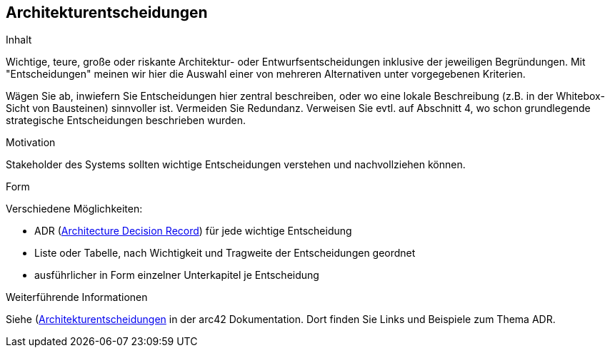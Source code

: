 [[section-design-decisions]]
== Architekturentscheidungen

[role="arc42help"]
****
.Inhalt
Wichtige, teure, große oder riskante Architektur- oder Entwurfsentscheidungen inklusive der jeweiligen Begründungen.
Mit "Entscheidungen" meinen wir hier die Auswahl einer von mehreren Alternativen unter vorgegebenen Kriterien.

Wägen Sie ab, inwiefern Sie Entscheidungen hier zentral beschreiben, oder wo eine lokale Beschreibung (z.B. in der Whitebox-Sicht von Bausteinen) sinnvoller ist.
Vermeiden Sie Redundanz.
Verweisen Sie evtl. auf Abschnitt 4, wo schon grundlegende strategische Entscheidungen beschrieben wurden.

.Motivation
Stakeholder des Systems sollten wichtige Entscheidungen verstehen und nachvollziehen können.

.Form
Verschiedene Möglichkeiten:

* ADR (https://thinkrelevance.com/blog/2011/11/15/documenting-architecture-decisions[Architecture Decision Record]) für jede wichtige Entscheidung
* Liste oder Tabelle, nach Wichtigkeit und Tragweite der Entscheidungen geordnet
* ausführlicher in Form einzelner Unterkapitel je Entscheidung

.Weiterführende Informationen

Siehe (https://docs.arc42.org/section-9/)[Architekturentscheidungen] in der arc42 Dokumentation.
Dort finden Sie Links und Beispiele zum Thema ADR.

****
